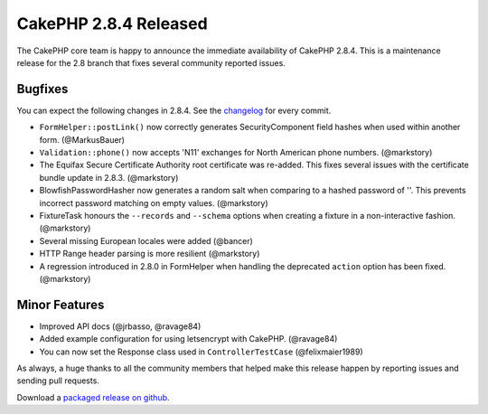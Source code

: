 CakePHP 2.8.4 Released
======================

The CakePHP core team is happy to announce the immediate availability of CakePHP
2.8.4. This is a maintenance release for the 2.8 branch that fixes several
community reported issues.

Bugfixes
--------

You can expect the following changes in 2.8.4. See the `changelog
<https://cakephp.org/changelogs/2.8.4>`_ for every commit.

* ``FormHelper::postLink()`` now correctly generates SecurityComponent field
  hashes when used within another form. (@MarkusBauer)
* ``Validation::phone()`` now accepts 'N11' exchanges for North American phone
  numbers. (@markstory)
* The Equifax Secure Certificate Authority root certificate was re-added. This
  fixes several issues with the certificate bundle update in 2.8.3. (@markstory)
* BlowfishPasswordHasher now generates a random salt when comparing to a hashed
  password of ''. This prevents incorrect password matching on empty values.
  (@markstory)
* FixtureTask honours the ``--records`` and ``--schema`` options when creating
  a fixture in a non-interactive fashion. (@markstory)
* Several missing European locales were added (@bancer)
* HTTP Range header parsing is more resilient (@markstory)
* A regression introduced in 2.8.0 in FormHelper when handling the deprecated
  ``action`` option has been fixed. (@markstory)

Minor Features
--------------

* Improved API docs (@jrbasso, @ravage84)
* Added example configuration for using letsencrypt with CakePHP. (@ravage84)
* You can now set the Response class used in ``ControllerTestCase`` (@felixmaier1989)

As always, a huge thanks to all the community members that helped make this
release happen by reporting issues and sending pull requests.

Download a `packaged release on github
<https://github.com/cakephp/cakephp/releases>`_.

.. author:: markstory
.. categories:: release, news
.. tags:: release, news
